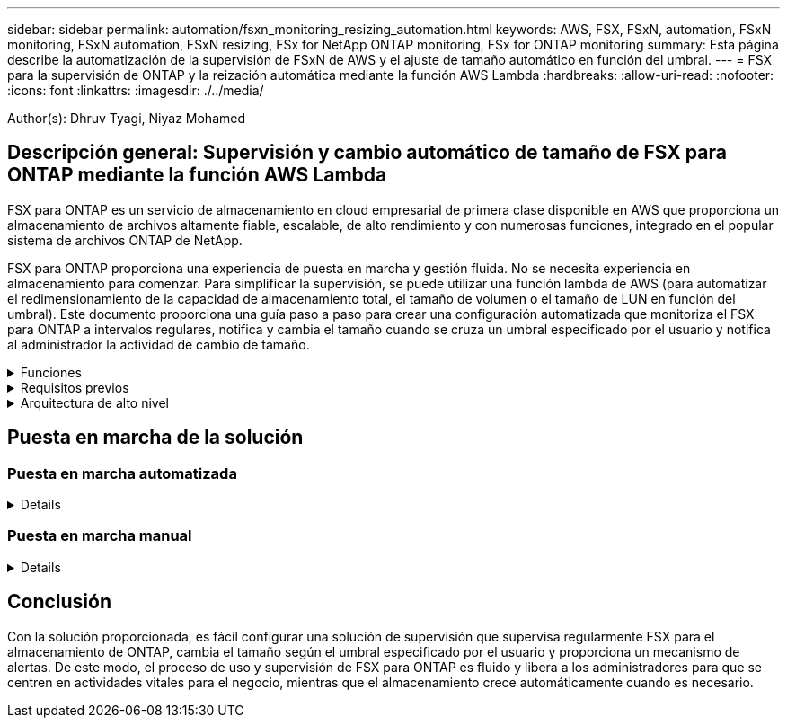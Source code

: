 ---
sidebar: sidebar 
permalink: automation/fsxn_monitoring_resizing_automation.html 
keywords: AWS, FSX, FSxN, automation, FSxN monitoring, FSxN automation, FSxN resizing, FSx for NetApp ONTAP monitoring, FSx for ONTAP monitoring 
summary: Esta página describe la automatización de la supervisión de FSxN de AWS y el ajuste de tamaño automático en función del umbral. 
---
= FSX para la supervisión de ONTAP y la reización automática mediante la función AWS Lambda
:hardbreaks:
:allow-uri-read: 
:nofooter: 
:icons: font
:linkattrs: 
:imagesdir: ./../media/


[role="lead"]
Author(s): Dhruv Tyagi, Niyaz Mohamed



== Descripción general: Supervisión y cambio automático de tamaño de FSX para ONTAP mediante la función AWS Lambda

FSX para ONTAP es un servicio de almacenamiento en cloud empresarial de primera clase disponible en AWS que proporciona un almacenamiento de archivos altamente fiable, escalable, de alto rendimiento y con numerosas funciones, integrado en el popular sistema de archivos ONTAP de NetApp.

FSX para ONTAP proporciona una experiencia de puesta en marcha y gestión fluida. No se necesita experiencia en almacenamiento para comenzar. Para simplificar la supervisión, se puede utilizar una función lambda de AWS (para automatizar el redimensionamiento de la capacidad de almacenamiento total, el tamaño de volumen o el tamaño de LUN en función del umbral). Este documento proporciona una guía paso a paso para crear una configuración automatizada que monitoriza el FSX para ONTAP a intervalos regulares, notifica y cambia el tamaño cuando se cruza un umbral especificado por el usuario y notifica al administrador la actividad de cambio de tamaño.

.Funciones
[%collapsible]
====
La solución ofrece las siguientes funciones:

* Capacidad de supervisión:
+
** Uso de la capacidad de almacenamiento general de FSX para ONTAP
** Uso de cada volumen (con aprovisionamiento ligero/con aprovisionamiento grueso)
** Uso de cada LUN (con aprovisionamiento ligero/con aprovisionamiento grueso)


* Capacidad de cambiar el tamaño de cualquiera de los valores anteriores cuando se supera un umbral definido por el usuario
* Mecanismo de alertas para recibir notificaciones de advertencia de uso y redimensionamiento por correo electrónico
* Capacidad para eliminar copias Snapshot con más antigüedad que el umbral definido por el usuario
* Capacidad de obtener una lista de volúmenes FlexClone y copias Snapshot asociadas
* Capacidad para supervisar las comprobaciones a intervalos regulares
* Posibilidad de utilizar la solución con o sin acceso a Internet
* Capacidad para implementar manualmente o usar la plantilla de AWS CloudFormation


====
.Requisitos previos
[%collapsible]
====
Antes de empezar, compruebe que se cumplan los siguientes requisitos previos:

* Se pone en marcha FSX para ONTAP
* Subred privada con conectividad a FSx para ONTAP
* Se ha establecido la contraseña "fsxadmin" para FSX para ONTAP


====
.Arquitectura de alto nivel
[%collapsible]
====
* La función AWS Lambda hace que las llamadas API se realice a FSX para ONTAP a fin de recuperar y actualizar el tamaño de la capacidad de almacenamiento, volúmenes y LUN.
* Contraseña "fsxadmin" almacenada como cadena segura en el almacén de parámetros SSM de AWS para una mayor capa de seguridad.
* Se utiliza el servicio de correo electrónico simple (SES) de AWS para notificar a los usuarios finales cuando se produce un evento de cambio de tamaño.
* Si implementa la solución en una VPC sin acceso a Internet, los extremos de VPC para AWS SSM, FSx y SES están configurados para permitir que Lambda llegue a estos servicios a través de la red interna de AWS.


image:fsxn-monitoring-resizing-architecture.png["Esta imagen muestra la arquitectura de alto nivel utilizada en esta solución."]

====


== Puesta en marcha de la solución



=== Puesta en marcha automatizada

[%collapsible]
====
Siga la serie de pasos para completar la implementación automatizada de esta solución:

.Paso 1: Clone el repositorio de GitHub
[%collapsible]
=====
Clone el repositorio de GitHub en el sistema local:

[listing]
----
git clone https://github.com/NetApp-Automation/fsxn-monitoring-auto-resizing.git
----
=====
.Paso 2: Configurar un bucket de AWS S3
[%collapsible]
=====
. Vaya a AWS Console > *S3* y haga clic en *Crear bucket*. Cree el bloque con la configuración predeterminada.
. Una vez dentro del depósito, haz clic en *Upload* > *Add files* y selecciona *Paramiko.zip* y *requests.zip* del repositorio clonado de GitHub en tu sistema.
+
image:fsxn-monitoring-resizing-s3-upload-zip-files.png["Esta imagen muestra la ventana S3 con los archivos zip que se cargan"]



=====
.Paso 3: Configuración SMTP de AWS SES (necesaria si no hay acceso a Internet disponible)
[%collapsible]
=====
Siga este paso si desea implementar la solución sin acceso a Internet (Nota: Se agregarán costos asociados debido a la configuración de los endpoints de VPC).

. Vaya a AWS Console > *AWS Simple Email Service (SES)* > Configuración SMTP y haga clic en *Crear credenciales SMTP*
. Introduzca un nombre de usuario de IAM o déjelo en el valor predeterminado y haga clic en Crear. Guarde el nombre de usuario y la contraseña para seguir utilizándolo.
+

NOTE: Omita este paso si la configuración SMTP de SES ya está en su lugar.

+
image:fsxn-monitoring-resizing-ses-smtp-creds-addition.png["Esta imagen muestra la ventana Crear Credenciales SMTP en AWS SES"]



=====
.Paso 4: Implementación de AWS CloudFormation
[%collapsible]
=====
. Vaya a AWS Console > *CloudFormation* > Crear pila > Con nuevos recursos (estándar).
+
[listing]
----
Prepare template: Template is ready
Specify template: Upload a template file
Choose file: Browse to the cloned GitHub repo and select fsxn-monitoring-solution.yaml
----
+
image:fsxn-monitoring-resizing-create-cft-1.png["Esta imagen muestra la ventana de creación de pila de AWS CloudFormation"]

+
Haga clic en Siguiente

. Introduzca los detalles de la pila. Haga clic en Siguiente y marque la casilla de verificación “Reconozco que AWS CloudFormation podría crear recursos de IAM” y haga clic en Enviar.
+

NOTE: Si «¿El VPC tiene acceso a Internet?» Se establece en Falso, se requiere el nombre de usuario SMTP para AWS SES y la contraseña SMTP para AWS SES. De lo contrario, se pueden dejar vacíos.

+
image:fsxn-monitoring-resizing-cft-stack-details-1.png["Esta imagen muestra la ventana Detalles de la pila de AWS CloudFormation"]

+
image:fsxn-monitoring-resizing-cft-stack-details-2.png["Esta imagen muestra la ventana Detalles de la pila de AWS CloudFormation"]

+
image:fsxn-monitoring-resizing-cft-stack-details-3.png["Esta imagen muestra la ventana Detalles de la pila de AWS CloudFormation"]

+
image:fsxn-monitoring-resizing-cft-stack-details-4.png["Esta imagen muestra la ventana Detalles de la pila de AWS CloudFormation"]

. Una vez que se inicie la implementación de CloudFormation, el ID de correo electrónico mencionado en el “ID de correo electrónico del remitente” recibirá un correo electrónico pidiéndoles que autoricen el uso de la dirección de correo electrónico con AWS SES. Haga clic en el enlace para verificar la dirección de correo electrónico.
. Una vez que se complete la implementación de la pila de CloudFormation, si hay advertencias/notificaciones, se enviará un correo electrónico al ID de correo electrónico del destinatario con los detalles de la notificación.
+
image:fsxn-monitoring-resizing-email-1.png["Esta imagen muestra la notificación por correo electrónico recibida cuando las notificaciones están disponibles"]

+
image:fsxn-monitoring-resizing-email-2.png["Esta imagen muestra la notificación por correo electrónico recibida cuando las notificaciones están disponibles"]



=====
====


=== Puesta en marcha manual

[%collapsible]
====
Siga la serie de pasos para completar la implementación manual de esta solución:

.Paso 1: Clone el repositorio de GitHub
[%collapsible]
=====
Clone el repositorio de GitHub en el sistema local:

[listing]
----
git clone https://github.com/NetApp-Automation/fsxn-monitoring-auto-resizing.git
----
=====
.Paso 2: Configuración SMTP de AWS SES (necesaria si no hay acceso a Internet disponible)
[%collapsible]
=====
Siga este paso si desea implementar la solución sin acceso a Internet (Nota: Se agregarán costos asociados debido a la configuración de los endpoints de VPC).

. Vaya a AWS Console > *AWS Simple Email Service (SES)* > Configuración SMTP y haga clic en *Crear credenciales SMTP*
. Introduzca un nombre de usuario de IAM o déjelo en el valor predeterminado y haga clic en Crear. Guarde el nombre de usuario y la contraseña para seguir utilizándolo.
+
image:fsxn-monitoring-resizing-ses-smtp-creds-addition.png["Esta imagen muestra la ventana Crear Credenciales SMTP en AWS SES"]



=====
.Paso 3: Crear el parámetro SSM para la contraseña fsxadmin
[%collapsible]
=====
Navegue hasta la Consola de AWS > *Parameter Store* y haga clic en *Create parameter*.

[listing]
----
Name: <Any name/path for storing fsxadmin password>
Tier: Standard
Type: SecureString
KMS key source: My current account
  KMS Key ID: <Use the default one selected>
Value: <Enter the password for "fsxadmin" user configured on FSx for ONTAP>
----
Haga clic en *Crear parámetro*.

image:fsxn-monitoring-resizing-ssm-parameter.png["Esta imagen muestra la ventana de creación de parámetros SSM en la consola de AWS."]

Realice los mismos pasos para almacenar el nombre de usuario smtp y la contraseña smtp si implementa la solución sin acceso a Internet. De lo contrario, omita la adición de estos 2 parámetros.

=====
.Paso 4: Configurar el servicio de correo electrónico
[%collapsible]
=====
Navegue hasta la Consola de AWS > *simple Email Service (SES)* y haga clic en *Crear identidad*.

[listing]
----
Identity type: Email address
Email address: <Enter an email address to be used for sending resizing notifications>
----
Haga clic en *Crear identidad*

El ID de correo electrónico mencionado en el “ID de correo electrónico del remitente” recibirá un correo electrónico solicitando al propietario que autorice el uso de la dirección de correo electrónico con AWS SES. Haga clic en el enlace para verificar la dirección de correo electrónico.

image:fsxn-monitoring-resizing-ses.png["Esta imagen muestra la ventana SES Identity Creation de la consola de AWS."]

=====
.Paso 5: Configurar los extremos de VPC (necesario si no hay acceso a Internet disponible)
[%collapsible]
=====

NOTE: Solo es necesario si se implementa sin acceso a Internet. Habrá costes adicionales asociados debido a los puntos finales de VPC.

. Vaya a AWS Console > *VPC* > *Endpoints* y haga clic en *Create Endpoint* e introduzca los siguientes detalles:
+
[listing]
----
Name: <Any name for the vpc endpoint>
Service category: AWS Services
Services: com.amazonaws.<region>.fsx
vpc: <select the vpc where lambda will be deployed>
subnets: <select the subnets where lambda will be deployed>
Security groups: <select the security group>
Policy: <Either choose Full access or set your own custom policy>
----
+
Haga clic en Crear punto final.

+
image:fsxn-monitoring-resizing-vpc-endpoint-create-1.png["Esta imagen muestra la ventana de creación de punto final de VPC"]

+
image:fsxn-monitoring-resizing-vpc-endpoint-create-2.png["Esta imagen muestra la ventana de creación de punto final de VPC"]

. Siga el mismo proceso para crear puntos finales de VPC SES y SSM. Todos los parámetros son los mismos que los anteriores, excepto los Servicios que corresponden a *com.amazonaws.<region>.smtp* y *com.amazonaws.<region>.ssm* respectivamente.


=====
.Paso 6: Crear y configurar la función AWS Lambda
[%collapsible]
=====
. Navegue hasta la Consola de AWS > *AWS Lambda* y haga clic en *Crear función* en la misma región que FSX para ONTAP
. Utilice el *Autor predeterminado desde cero* y actualice los siguientes campos:
+
[listing]
----
Function name: <Any name of your choice>
Runtime: Python 3.9
Architecture: x86_64
Permissions: Select "Create a new role with basic Lambda permissions"
Advanced Settings:
  Enable VPC: Checked
    VPC: <Choose either the same VPC as FSx for ONTAP or a VPC that can access both FSx for ONTAP and the internet via a private subnet>
    Subnets: <Choose 2 private subnets which have NAT gateway attached pointing to public subnets with internet gateway and subnets that have internet access>
    Security Group: <Choose a Security Group>
----
+
Haga clic en *Crear función*.

+
image:fsxn-monitoring-resizing-lambda-creation-1.png["Esta imagen muestra la ventana Lambda Creation en la consola AWS."]

+
image:fsxn-monitoring-resizing-lambda-creation-2.png["Esta imagen muestra la ventana Lambda Creation en la consola AWS."]

. Desplácese hasta la sección *capas* de la función Lambda recién creada y haga clic en *Agregar una capa*.
+
image:fsxn-monitoring-resizing-add-layer-button.png["Esta imagen muestra el botón Add Layer de la consola de funciones Lambda de AWS."]

. Haga clic en *Crear una nueva capa* bajo *Fuente de capa*
. Cree 2 capas - 1 para solicitudes y 1 para archivos Paramiko y cargue *Requests.zip* y *Pamiko.zip*. Seleccione *Python 3.9* como el tiempo de ejecución compatible y haga clic en *Crear*.
+
image:fsxn-monitoring-resizing-create-layer-paramiko.png["Esta imagen muestra la ventana Crear nueva capa en la consola de AWS."]

. Vuelva a AWS Lambda *Add Layer* > *Custom Layers* y agregue la capa paramiko y Requests una tras otra.
+
image:fsxn-monitoring-resizing-add-layer-window.png["Esta imagen muestra la ventana Add Layer de la consola de funciones Lambda de AWS."]

+
image:fsxn-monitoring-resizing-layers-added.png["Esta imagen muestra las capas agregadas en la consola de funciones de AWS Lambda."]

. Vaya a la pestaña *Configuración* de la función Lambda y haga clic en *Editar* en *Configuración general*. Cambie el tiempo de espera a *5 min* y haga clic en Guardar.
. Vaya a la ficha *permisos* de la función Lambda y haga clic en la función asignada. En la ficha permisos de la función, haga clic en *Agregar permisos* > *Crear directiva en línea*.
+
.. Haga clic en la pestaña JSON y pegue el contenido del archivo policy.json en GitHub repo.
.. Reemplace cada ocurrencia de ${AWS::AccountId} con su ID de cuenta y haga clic en *Directiva de revisión*
.. Proporcione un nombre para la directiva y haga clic en *Crear directiva*


. Copie el contenido de *fsxn_Monitoring_fanging_lambda.py* de git repo a *lambda_function.py* en la sección AWS Lambda Function Code Source.
. Cree un archivo nuevo en el mismo nivel que lambda_function.py y llíelo *var.py* y copie el contenido de vars.py del git repo al archivo de la función lambda vars.py. Actualice los valores de variable en var.py. Consulte las definiciones de variables a continuación y haga clic en *desplegar*:
+
|===


| *Nombre* | *Tipo* | *Descripción* 


| *FsxMgmtIp* | Cadena | (Obligatorio) Introduzca "Management Endpoint - IP address" de la consola FSX para ONTAP en AWS. 


| *FsxId* | Cadena | (Obligatorio) Introduzca el "File system ID" de la consola de FSX para ONTAP en AWS. 


| *nombre de usuario* | Cadena | (Obligatorio) Introduzca el FSX para ONTAP "nombre de usuario del administrador de ONTAP" de FSX para ONTAP Console en AWS. 


| *redimensione_threshold* | Entero | (Obligatorio) Introduzca el porcentaje de umbral del 0 al 100. Este umbral se utilizará para medir la capacidad de almacenamiento, el uso del volumen y la LUN, y cuando se utilice el porcentaje de aumento por encima de este umbral, se realizará el cambio de tamaño de la actividad. 


| *correo_remitente* | Cadena | (Obligatorio) Introduzca el ID de correo electrónico registrado en SES que utilizará la función lambda para enviar alertas de notificación relacionadas con la supervisión y el cambio de tamaño. 


| *correo_destinatario* | Cadena | (Obligatorio) Introduzca el ID de correo electrónico en el que desea recibir las notificaciones de alerta. 


| *fsx_password_ssm_parameter* | Cadena | (Obligatorio) Introduzca el nombre de ruta utilizado en el almacén de parámetros de AWS para almacenar la contraseña "fsxadmin". 


| *advertir_notificación* | Bool | (Obligatorio) Establezca esta variable en True para recibir una notificación cuando el uso de capacidad de almacenamiento/volumen/LUN supere el 75%, pero sea menor que el umbral. 


| *enable_snapshot_deletion* | Bool | (Obligatorio) establezca esta variable en True para habilitar la eliminación de snapshots a nivel de volumen en las snapshots de más antiguo que el valor especificado en "Snapshot_age_threshold_in_Days". 


| *instantánea_age_threshold_in_days* | Entero | (Obligatorio) Introduzca el número de días de copias de Snapshot de nivel de volumen que desea conservar. Se eliminarán todas las instantáneas que tengan un valor superior al proporcionado y se notificará por correo electrónico lo mismo. 


| *internet_access* | Bool | (Requerido) Establece esta variable en True si el acceso a Internet está disponible desde la subred donde se despliega este lambda. De lo contrario, establézcalo en Falso. 


| *smtp_region* | Cadena | (Opcional) Si la variable “INTERNET_ACCESS” está establecida en False, introduzca la región en la que se despliega lambda. Por ejemplo, US-east-1 (en este formato) 


| *smtp_username_ssm_parameter* | Cadena | (Opcional) Si la variable “INTERNET_ACCESS” se establece en False, introduzca el nombre de ruta utilizado en AWS Parameter Store para almacenar el nombre de usuario SMTP. 


| *smtp_password_ssm_parameter* | Cadena | (Opcional) Si la variable “INTERNET_ACCESS” se establece en False, introduzca el nombre de la ruta de acceso utilizado en AWS Parameter Store para almacenar la contraseña SMTP. 
|===
+
image:fsxn-monitoring-resizing-lambda-code.png["Esta imagen muestra el código lambda en la consola de funciones de AWS Lambda."]

. Haga clic en *Prueba*, cree un evento de prueba vacío y ejecute la prueba y compruebe si la secuencia de comandos se está ejecutando correctamente.
. Una vez probado correctamente, navegue a *Configuración* > *Disparadores* > *Agregar desencadenador*.
+
[listing]
----
Select a Source: EventBridge
Rule: Create a new rule
Rule name: <Enter any name>
Rule type: Schedule expression
Schedule expression: <Use "rate(1 day)" if you want the function to run daily or add your own cron expression>
----
+
Haga clic en Agregar.

+
image:fsxn-monitoring-resizing-eventbridge.png["Esta imagen muestra la ventana de creación de puentes de eventos en la consola de funciones de AWS Lambda."]



=====
====


== Conclusión

Con la solución proporcionada, es fácil configurar una solución de supervisión que supervisa regularmente FSX para el almacenamiento de ONTAP, cambia el tamaño según el umbral especificado por el usuario y proporciona un mecanismo de alertas. De este modo, el proceso de uso y supervisión de FSX para ONTAP es fluido y libera a los administradores para que se centren en actividades vitales para el negocio, mientras que el almacenamiento crece automáticamente cuando es necesario.
